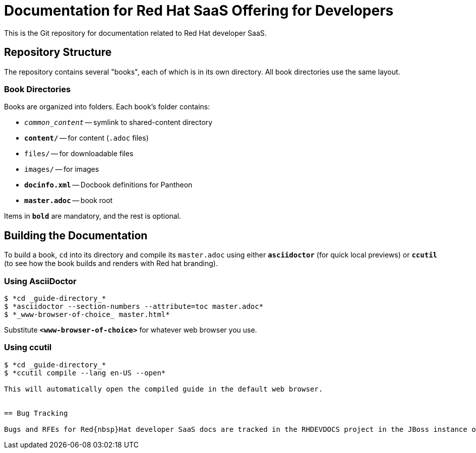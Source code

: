 = Documentation for Red{nbsp}Hat SaaS Offering for Developers

This is the Git repository for documentation related to Red Hat developer SaaS.


== Repository Structure


The repository contains several "books", each of which is in its own directory. All book directories use the same layout.


=== Book Directories

Books are organized into folders. Each book's folder contains:

- `_common_content_` -- symlink to shared-content directory
- `*content/*` -- for content (`.adoc` files)
- `files/` -- for downloadable files
- `images/` -- for images
- `*docinfo.xml*` -- Docbook definitions for Pantheon
- `*master.adoc*` -- book root

Items in `*bold*` are mandatory, and the rest is optional.


== Building the Documentation

To build a book, `cd` into its directory and compile its `master.adoc` using either `*asciidoctor*` (for quick local previews) or `*ccutil*` (to see how the book builds and renders with Red hat branding).


=== Using AsciiDoctor

[sub="+quotes"]
----
$ *cd _guide-directory_*
$ *asciidoctor --section-numbers --attribute=toc master.adoc*
$ *_www-browser-of-choice_ master.html*
----

Substitute `*<www-browser-of-choice>*` for whatever web browser you use.


=== Using ccutil

[sub="+quotes"]
----
$ *cd _guide-directory_*
$ *ccutil compile --lang en-US --open*

This will automatically open the compiled guide in the default web browser.


== Bug Tracking

Bugs and RFEs for Red{nbsp}Hat developer SaaS docs are tracked in the RHDEVDOCS project in the JBoss instance of JIRA at https://issues.jboss.org/browse/RHDEVDOCS.
